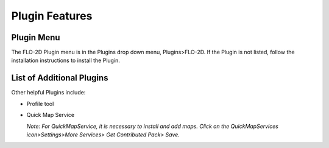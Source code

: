 Plugin Features
===============

Plugin Menu
-----------

The FLO-2D Plugin menu is in the Plugins drop down menu, Plugins>FLO-2D.
If the Plugin is not listed, follow the installation instructions to install the Plugin.

.. image:: ../img/Plugin-Features/Plugin002.png

List of Additional Plugins
--------------------------

Other helpful Plugins include:

-  Profile tool

-  Quick Map Service

   *Note: For QuickMapService, it is necessary to install and add maps.
   Click on the QuickMapServices icon>Settings>More Services> Get Contributed Pack> Save.*
